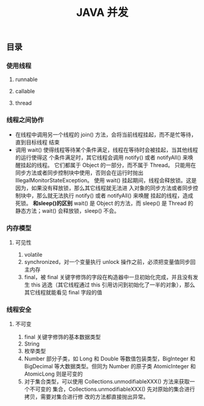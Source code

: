 #+title:JAVA 并发
** 目录
*** 使用线程
**** runnable
**** callable 
**** thread
*** 线程之间协作
- 在线程中调用另一个线程的 join() 方法，会将当前线程挂起，而不是忙等待，直到目标线程
  结束
- 调用 wait() 使得线程等待某个条件满足，线程在等待时会被挂起，当其他线程的运行使得这
  个条件满足时，其它线程会调用 notify() 或者 notifyAll() 来唤醒挂起的线程。
  它们都属于 Object 的一部分，而不属于 Thread。
  只能用在同步方法或者同步控制块中使用，否则会在运行时抛出
  IllegalMonitorStateException。
  使用 wait() 挂起期间，线程会释放锁。这是因为，如果没有释放锁，那么其它线程就无法进
  入对象的同步方法或者同步控制块中，那么就无法执行 notify() 或者 notifyAll() 来唤醒
  挂起的线程，造成死锁。
  **和sleep()的区别**
  wait() 是 Object 的方法，而 sleep() 是 Thread 的静态方法；wait() 会释放锁，sleep()
  不会。
*** 内存模型
**** 可见性
	 1. volatile
	 2. synchronized，对一个变量执行 unlock 操作之前，必须把变量值同步回主内存
	 3. final，被 final 关键字修饰的字段在构造器中一旦初始化完成，并且没有发生 this
        逃逸（其它线程通过 this 引用访问到初始化了一半的对象），那么其它线程就能看见
        final 字段的值
*** 线程安全
**** 不可变
	 1. final 关键字修饰的基本数据类型
	 2. String
	 3. 枚举类型
	 4. Number 部分子类，如 Long 和 Double 等数值包装类型，BigInteger 和 BigDecimal
        等大数据类型。但同为 Number 的原子类 AtomicInteger 和 AtomicLong 则是可变的
	 5. 对于集合类型，可以使用 Collections.unmodifiableXXX() 方法来获取一个不可变的
        集合，Collections.unmodifiableXXX() 先对原始的集合进行拷贝，需要对集合进行修
        改的方法都直接抛出异常。
			


